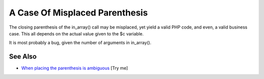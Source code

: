 .. _a-case-of-misplaced-parenthesis:

A Case Of Misplaced Parenthesis
-------------------------------

.. meta::
	:description:
		A Case Of Misplaced Parenthesis: The closing parenthesis of the in_array() call may be misplaced, yet yield a valid PHP code, and even, a valid business case.
	:twitter:card: summary_large_image
	:twitter:site: @exakat
	:twitter:title: A Case Of Misplaced Parenthesis
	:twitter:description: A Case Of Misplaced Parenthesis: The closing parenthesis of the in_array() call may be misplaced, yet yield a valid PHP code, and even, a valid business case
	:twitter:creator: @exakat
	:twitter:image:src: https://php-tips.readthedocs.io/en/latest/_images/misplaced_parenthesis.png
	:og:image: https://php-tips.readthedocs.io/en/latest/_images/misplaced_parenthesis.png
	:og:title: A Case Of Misplaced Parenthesis
	:og:type: article
	:og:description: The closing parenthesis of the in_array() call may be misplaced, yet yield a valid PHP code, and even, a valid business case
	:og:url: https://php-tips.readthedocs.io/en/latest/tips/misplaced_parenthesis.html
	:og:locale: en

.. raw:: html

	<script type="application/ld+json">{"@context":"https:\/\/schema.org","@graph":[{"@type":"WebPage","@id":"https:\/\/php-tips.readthedocs.io\/en\/latest\/tips\/misplaced_parenthesis.html","url":"https:\/\/php-tips.readthedocs.io\/en\/latest\/tips\/misplaced_parenthesis.html","name":"A Case Of Misplaced Parenthesis","isPartOf":{"@id":"https:\/\/www.exakat.io\/"},"datePublished":"Sun, 03 Aug 2025 19:20:17 +0000","dateModified":"Sun, 03 Aug 2025 19:20:17 +0000","description":"The closing parenthesis of the in_array() call may be misplaced, yet yield a valid PHP code, and even, a valid business case","inLanguage":"en-US","potentialAction":[{"@type":"ReadAction","target":["https:\/\/php-tips.readthedocs.io\/en\/latest\/tips\/misplaced_parenthesis.html"]}]},{"@type":"WebSite","@id":"https:\/\/www.exakat.io\/","url":"https:\/\/www.exakat.io\/","name":"Exakat","description":"Smart PHP static analysis","inLanguage":"en-US"}]}</script>

The closing parenthesis of the in_array() call may be misplaced, yet yield a valid PHP code, and even, a valid business case. This all depends on the actual value given to the $c variable.

It is most probably a bug, given the number of arguments in in_array().

.. image:: ../images/misplaced_parenthesis.png

See Also
________

* `When placing the parenthesis is ambiguous <https://3v4l.org/YN2FK#veol>`_ [Try me]

